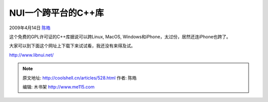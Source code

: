 .. _articles528:

NUI一个跨平台的C++库
====================

2009年4月14日 `陈皓 <http://coolshell.cn/articles/author/haoel>`__

这个免费的GPL许可证的C++库据说可以跨Linux, MacOS,
Windows和iPhone，太过份，居然还连iPhone也跨了。

大家可以到下面这个网址上下载下来试试看，我还没有来得及试。

`http://www.libnui.net/ <http://www.libnui.net/>`__

|home|

 

.. |home| image:: /coolshell/static/20140920234453771000.jpg
   :target: http://coolshell.cn//wp-content/uploads/2009/04/home.jpg

.. note::
    原文地址: http://coolshell.cn/articles/528.html 
    作者: 陈皓 

    编辑: 木书架 http://www.me115.com